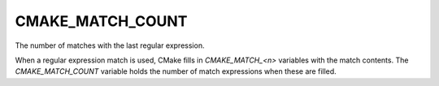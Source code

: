 CMAKE_MATCH_COUNT
-----------------

The number of matches with the last regular expression.

When a regular expression match is used, CMake fills in `CMAKE_MATCH_<n>`
variables with the match contents. The `CMAKE_MATCH_COUNT` variable holds the
number of match expressions when these are filled.
